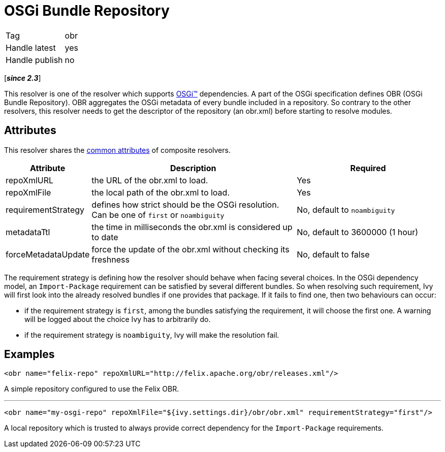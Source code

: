 ////
   Licensed to the Apache Software Foundation (ASF) under one
   or more contributor license agreements.  See the NOTICE file
   distributed with this work for additional information
   regarding copyright ownership.  The ASF licenses this file
   to you under the Apache License, Version 2.0 (the
   "License"); you may not use this file except in compliance
   with the License.  You may obtain a copy of the License at

     http://www.apache.org/licenses/LICENSE-2.0

   Unless required by applicable law or agreed to in writing,
   software distributed under the License is distributed on an
   "AS IS" BASIS, WITHOUT WARRANTIES OR CONDITIONS OF ANY
   KIND, either express or implied.  See the License for the
   specific language governing permissions and limitations
   under the License.
////

= OSGi Bundle Repository

[]
|=======
|Tag|obr
|Handle latest|yes
|Handle publish|no
|=======


[*__since 2.3__*]

[ivysettings.resolvers.obr]#This resolver is one of the resolver which supports link:../osgi.html[OSGi&#153;] dependencies.# A part of the OSGi specification defines OBR (OSGi Bundle Repository). OBR aggregates the OSGi metadata of every bundle included in a repository. So contrary to the other resolvers, this resolver needs to get the descriptor of the repository (an obr.xml) before starting to resolve modules.


== Attributes

This resolver shares the link:../settings/resolvers.html#common[common attributes] of composite resolvers.

[options="header",cols="15%,50%,35%"]
|=======
|Attribute|Description|Required
|repoXmlURL|the URL of the obr.xml to load.|Yes
|repoXmlFile|the local path of the obr.xml to load.|Yes
|requirementStrategy|defines how strict should be the OSGi resolution. Can be one of `first` or `noambiguity`|No, default to `noambiguity`
|metadataTtl|the time in milliseconds the obr.xml is considered up to date|No, default to 3600000 (1 hour)
|forceMetadataUpdate|force the update of the obr.xml without checking its freshness|No, default to false
|=======


The requirement strategy is defining how the resolver should behave when facing several choices. In the OSGi dependency model, an `Import-Package` requirement can be satisfied by several different bundles. So when resolving such requirement, Ivy will first look into the already resolved bundles if one provides that package. If it fails to find one, then two behaviours can occur:


    * if the requirement strategy is `first`, among the bundles satisfying the requirement, it will choose the first one. A warning will be logged about the choice Ivy has to arbitrarily do. +

    * if the requirement strategy is `noambiguity`, Ivy will make the resolution fail. +


== Examples


[source, xml]
----

<obr name="felix-repo" repoXmlURL="http://felix.apache.org/obr/releases.xml"/>

----

A simple repository configured to use the Felix OBR.

'''


[source, xml]
----

<obr name="my-osgi-repo" repoXmlFile="${ivy.settings.dir}/obr/obr.xml" requirementStrategy="first"/>

----

A local repository which is trusted to always provide correct dependency for the `Import-Package` requirements.
